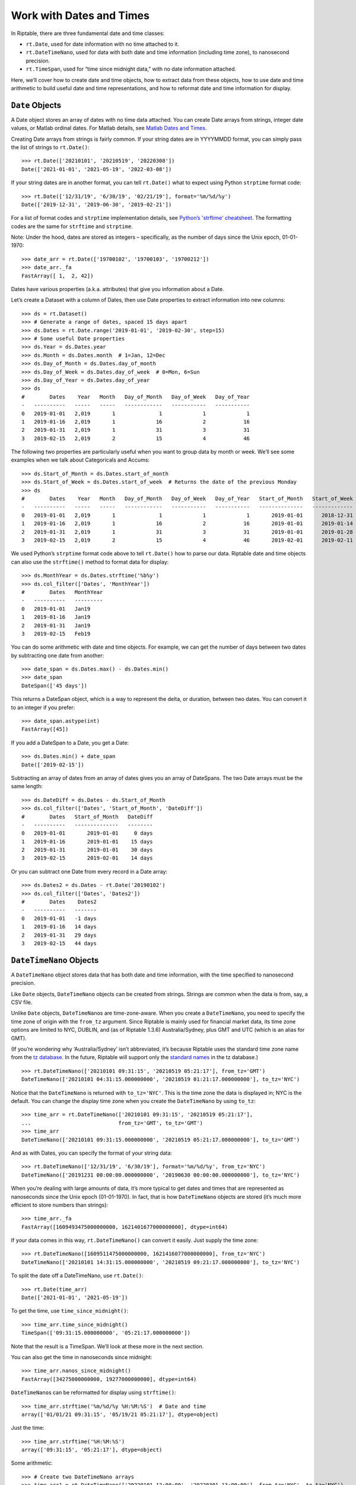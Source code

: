 Work with Dates and Times
=========================

In Riptable, there are three fundamental date and time classes:

-  ``rt.Date``, used for date information with no time attached to it.
-  ``rt.DateTimeNano``, used for data with both date and time
   information (including time zone), to nanosecond precision.
-  ``rt.TimeSpan``, used for “time since midnight data,” with no date
   information attached.

Here, we’ll cover how to create date and time objects, how to extract
data from these objects, how to use date and time arithmetic to build
useful date and time representations, and how to reformat date and time
information for display.

``Date`` Objects
----------------

A Date object stores an array of dates with no time data attached. You
can create Date arrays from strings, integer date values, or Matlab
ordinal dates. For Matlab details, see `Matlab Dates and Times <https://www.mathworks.com/help/matlab/date-and-time-operations.html>`__. 

Creating Date arrays from strings is fairly common. If your string dates are in YYYYMMDD format, you can simply pass the
list of strings to ``rt.Date()``::

    >>> rt.Date(['20210101', '20210519', '20220308'])
    Date(['2021-01-01', '2021-05-19', '2022-03-08'])

If your string dates are in another format, you can tell ``rt.Date()``
what to expect using Python ``strptime`` format code::

    >>> rt.Date(['12/31/19', '6/30/19', '02/21/19'], format='%m/%d/%y')
    Date(['2019-12-31', '2019-06-30', '2019-02-21'])

For a list of format codes and ``strptime`` implementation details, see `Python’s
'strftime' cheatsheet <https://strftime.org/>`__. The formatting codes are the same for ``strftime`` and ``strptime``. 

Note: Under the hood, dates are stored as integers – specifically, as
the number of days since the Unix epoch, 01-01-1970::

    >>> date_arr = rt.Date(['19700102', '19700103', '19700212'])
    >>> date_arr._fa
    FastArray([ 1,  2, 42])

Dates have various properties (a.k.a. attributes) that give you
information about a Date.

Let’s create a Dataset with a column of Dates, then use Date properties
to extract information into new columns::

    >>> ds = rt.Dataset()
    >>> # Generate a range of dates, spaced 15 days apart
    >>> ds.Dates = rt.Date.range('2019-01-01', '2019-02-30', step=15) 
    >>> # Some useful Date properties
    >>> ds.Year = ds.Dates.year
    >>> ds.Month = ds.Dates.month  # 1=Jan, 12=Dec
    >>> ds.Day_of_Month = ds.Dates.day_of_month
    >>> ds.Day_of_Week = ds.Dates.day_of_week  # 0=Mon, 6=Sun
    >>> ds.Day_of_Year = ds.Dates.day_of_year
    >>> ds
    #        Dates    Year   Month   Day_of_Month   Day_of_Week   Day_of_Year
    -   ----------   -----   -----   ------------   -----------   -----------
    0   2019-01-01   2,019       1              1             1             1
    1   2019-01-16   2,019       1             16             2            16
    2   2019-01-31   2,019       1             31             3            31
    3   2019-02-15   2,019       2             15             4            46

The following two properties are particularly useful when you want to
group data by month or week. We’ll see some examples when we talk about
Categoricals and Accums::

    >>> ds.Start_of_Month = ds.Dates.start_of_month
    >>> ds.Start_of_Week = ds.Dates.start_of_week  # Returns the date of the previous Monday
    >>> ds
    #        Dates    Year   Month   Day_of_Month   Day_of_Week   Day_of_Year   Start_of_Month   Start_of_Week
    -   ----------   -----   -----   ------------   -----------   -----------   --------------   -------------
    0   2019-01-01   2,019       1              1             1             1       2019-01-01      2018-12-31
    1   2019-01-16   2,019       1             16             2            16       2019-01-01      2019-01-14
    2   2019-01-31   2,019       1             31             3            31       2019-01-01      2019-01-28
    3   2019-02-15   2,019       2             15             4            46       2019-02-01      2019-02-11


We used Python’s ``strptime`` format code above to tell ``rt.Date()``
how to parse our data. Riptable date and time objects can also use the
``strftime()`` method to format data for display::

    >>> ds.MonthYear = ds.Dates.strftime('%b%y')
    >>> ds.col_filter(['Dates', 'MonthYear'])
    #        Dates   MonthYear
    -   ----------   ---------
    0   2019-01-01   Jan19    
    1   2019-01-16   Jan19    
    2   2019-01-31   Jan19    
    3   2019-02-15   Feb19  

You can do some arithmetic with date and time objects. For example, we
can get the number of days between two dates by subtracting one date
from another::

    >>> date_span = ds.Dates.max() - ds.Dates.min()
    >>> date_span
    DateSpan(['45 days'])

This returns a DateSpan object, which is a way to represent the delta,
or duration, between two dates. You can convert it to an integer if you
prefer::

    >>> date_span.astype(int)
    FastArray([45])

If you add a DateSpan to a Date, you get a Date::

    >>> ds.Dates.min() + date_span
    Date(['2019-02-15'])

Subtracting an array of dates from an array of dates gives you an array
of DateSpans. The two Date arrays must be the same length::

    >>> ds.DateDiff = ds.Dates - ds.Start_of_Month
    >>> ds.col_filter(['Dates', 'Start_of_Month', 'DateDiff'])
    #        Dates   Start_of_Month   DateDiff
    -   ----------   --------------   --------
    0   2019-01-01       2019-01-01     0 days
    1   2019-01-16       2019-01-01    15 days
    2   2019-01-31       2019-01-01    30 days
    3   2019-02-15       2019-02-01    14 days


Or you can subtract one Date from every record in a Date array::

    >>> ds.Dates2 = ds.Dates - rt.Date('20190102')
    >>> ds.col_filter(['Dates', 'Dates2'])
    #        Dates    Dates2
    -   ----------   -------
    0   2019-01-01   -1 days
    1   2019-01-16   14 days
    2   2019-01-31   29 days
    3   2019-02-15   44 days

``DateTimeNano`` Objects
------------------------

A ``DateTimeNano`` object stores data that has both date and time
information, with the time specified to nanosecond precision.

Like ``Date`` objects, ``DateTimeNano`` objects can be created from
strings. Strings are common when the data is from, say, a CSV file.

Unlike ``Date`` objects, ``DateTimeNano``\ s are time-zone-aware. When
you create a ``DateTimeNano``, you need to specify the time zone of
origin with the ``from_tz`` argument. Since Riptable is mainly used for
financial market data, its time zone options are limited to NYC, DUBLIN,
and (as of Riptable 1.3.6) Australia/Sydney, plus GMT and UTC (which is
an alias for GMT).

(If you’re wondering why ‘Australia/Sydney’ isn’t abbreviated, it’s
because Riptable uses the standard time zone name from the `tz
database <https://en.wikipedia.org/wiki/Tz_database>`__. In the future,
Riptable will support only the `standard
names <https://en.wikipedia.org/wiki/List_of_tz_database_time_zones>`__
in the tz database.)

::

    >>> rt.DateTimeNano(['20210101 09:31:15', '20210519 05:21:17'], from_tz='GMT')
    DateTimeNano(['20210101 04:31:15.000000000', '20210519 01:21:17.000000000'], to_tz='NYC')

Notice that the ``DateTimeNano`` is returned with ``to_tz='NYC'``. This
is the time zone the data is displayed in; NYC is the default. You can
change the display time zone when you create the ``DateTimeNano`` by
using ``to_tz``::

    >>> time_arr = rt.DateTimeNano(['20210101 09:31:15', '20210519 05:21:17'], 
    ...                            from_tz='GMT', to_tz='GMT')
    >>> time_arr
    DateTimeNano(['20210101 09:31:15.000000000', '20210519 05:21:17.000000000'], to_tz='GMT')

And as with Dates, you can specify the format of your string data::

    >>> rt.DateTimeNano(['12/31/19', '6/30/19'], format='%m/%d/%y', from_tz='NYC')
    DateTimeNano(['20191231 00:00:00.000000000', '20190630 00:00:00.000000000'], to_tz='NYC')

When you’re dealing with large amounts of data, it’s more typical to get
dates and times that are represented as nanoseconds since the Unix epoch
(01-01-1970). In fact, that is how ``DateTimeNano`` objects are stored
(it’s much more efficient to store numbers than strings)::

    >>> time_arr._fa
    FastArray([1609493475000000000, 1621401677000000000], dtype=int64)

If your data comes in this way, ``rt.DateTimeNano()`` can convert it
easily. Just supply the time zone::

    >>> rt.DateTimeNano([1609511475000000000, 1621416077000000000], from_tz='NYC')
    DateTimeNano(['20210101 14:31:15.000000000', '20210519 09:21:17.000000000'], to_tz='NYC')

To split the date off a DateTimeNano, use ``rt.Date()``::

    >>> rt.Date(time_arr)
    Date(['2021-01-01', '2021-05-19'])

To get the time, use ``time_since_midnight()``::

    >>> time_arr.time_since_midnight()
    TimeSpan(['09:31:15.000000000', '05:21:17.000000000'])

Note that the result is a TimeSpan. We’ll look at these more in the next
section.

You can also get the time in nanoseconds since midnight::

    >>> time_arr.nanos_since_midnight()
    FastArray([34275000000000, 19277000000000], dtype=int64)

``DateTimeNano``\ s can be reformatted for display using ``strftime()``::

    >>> time_arr.strftime('%m/%d/%y %H:%M:%S')  # Date and time
    array(['01/01/21 09:31:15', '05/19/21 05:21:17'], dtype=object)

Just the time::

    >>> time_arr.strftime('%H:%M:%S')
    array(['09:31:15', '05:21:17'], dtype=object)

Some arithmetic::

    >>> # Create two DateTimeNano arrays
    >>> time_arr1 = rt.DateTimeNano(['20220101 12:00:00', '20220301 13:00:00'], from_tz='NYC', to_tz='NYC')
    >>> time_arr2 = rt.DateTimeNano(['20190101 11:00:00', '20190301 11:30:00'], from_tz='NYC', to_tz='NYC')

``DateTimeNano`` - ``DateTimeNano`` = ``TimeSpan``

:: 

    >>> timespan1 = time_arr1 - time_arr2
    >>> timespan1
    TimeSpan(['1096d 01:00:00.000000000', '1096d 01:30:00.000000000'])

``DateTimeNano`` + ``TimeSpan`` = ``DateTimeNano``

::

    >>> dtn1 = time_arr1 + timespan1
    >>> dtn1
    DateTimeNano(['20250101 13:00:00.000000000', '20250301 14:30:00.000000000'], to_tz='NYC')

``DateTimeNano`` - ``TimeSpan`` = ``DateTimeNano``

::

    >>> dtn2 = dtn1 - timespan1   
    >>> dtn2
    DateTimeNano(['20220101 12:00:00.000000000', '20220301 13:00:00.000000000'], to_tz='NYC')

``TimeSpan`` Objects
--------------------

You saw above how a ``TimeSpan`` represents a duration of time between
two ``DateTimeNano``\ s. You can also think of it as a representation of
a time of day.

Recall that you can split a ``TimeSpan`` off a ``DateTimeNano`` using
``time_since_midnight()``. Just keep in mind that a ``TimeSpan`` by
itself has no absolute reference to Midnight of any day in particular.

As an example, let’s say you want to find out which trades were made
before a certain time of day (on any day). If your data has
``DateTimeNano``\ s, you can split off the ``TimeSpan``, then filter for
the times you’re interested in::

    >>> rng = np.random.default_rng(seed=42)
    >>> ds = rt.Dataset()
    >>> N = 100  # Length of the Dataset
    >>> ds.Symbol = rt.FA(rng.choice(['AAPL', 'AMZN', 'TSLA', 'SPY', 'GME'], N))
    >>> ds.Size = rng.random(N) * 100
    >>> # Create a column of randomly generated DateTimeNanos
    >>> ds.TradeDateTime = rt.DateTimeNano.random(N)
    >>> ds.TradeTime = ds.TradeDateTime.time_since_midnight()
    >>> ds
      #   Symbol    Size                 TradeDateTime            TradeTime
    ---   ------   -----   ---------------------------   ------------------
      0   AAPL     19.99   20190614 13:07:21.352420597   13:07:21.352420597
      1   SPY       0.74   19970809 19:34:40.178693393   19:34:40.178693393
      2   SPY      78.69   19861130 20:06:31.775222495   20:06:31.775222495
      3   TSLA     66.49   20081111 04:15:24.079385833   04:15:24.079385833
      4   TSLA     70.52   20190419 06:21:31.197889103   06:21:31.197889103
      5   GME      78.07   19861112 05:20:14.239289462   05:20:14.239289462
      6   AAPL     45.89   20110329 20:55:07.198530171   20:55:07.198530171
      7   SPY      56.87   19780303 03:19:32.676920289   03:19:32.676920289
      8   AMZN     13.98   19930305 22:34:02.767331408   22:34:02.767331408
      9   AAPL     11.45   19840723 04:08:10.118105881   04:08:10.118105881
     10   TSLA     66.84   19940814 03:08:03.730164619   03:08:03.730164619
     11   GME      47.11   19730612 22:33:46.871406555   22:33:46.871406555
     12   SPY      56.52   19840118 14:01:10.111423986   14:01:10.111423986
     13   SPY      76.50   19740813 15:26:44.457459450   15:26:44.457459450
     14   SPY      63.47   20050106 18:13:57.982489010   18:13:57.982489010
    ...   ...        ...                           ...                  ...
     85   SPY       2.28   19930706 00:24:05.337093375   00:24:05.337093375
     86   AAPL     95.86   20140823 11:35:14.816318096   11:35:14.816318096
     87   AMZN     48.23   20070929 22:49:10.456157805   22:49:10.456157805
     88   SPY      78.27   19930616 20:30:27.490477141   20:30:27.490477141
     89   GME       8.27   19860626 07:48:16.756213658   07:48:16.756213658
     90   TSLA     48.67   20060824 19:29:19.583638324   19:29:19.583638324
     91   GME      49.07   19751026 20:29:32.616225869   20:29:32.616225869
     92   GME      93.78   19911222 14:53:30.879285646   14:53:30.879285646
     93   AMZN     57.17   19970715 20:26:36.179803660   20:26:36.179803660
     94   GME      47.35   19961214 10:26:16.609357094   10:26:16.609357094
     95   AMZN     26.70   19830606 14:02:30.699183111   14:02:30.699183111
     96   AMZN     33.16   19821114 05:56:13.504071773   05:56:13.504071773
     97   SPY      52.07   19740606 03:47:03.798827481   03:47:03.798827481
     98   SPY      43.89   19881226 22:19:55.209671459   22:19:55.209671459
     99   AAPL      2.16   19840720 11:51:26.734190049   11:51:26.734190049
    
If we want to find the trades that happened before 10:00 a.m., we need a
TimeSpan that represents 10:00 a.m. Then we can can compare our
TradeTimes against it.

To construct a TimeSpan from scratch, you can pass time strings in
``%H:%M:%S`` format::

    >>> rt.TimeSpan(['09:00', '10:45', '02:30', '15:00', '23:10'])
    TimeSpan(['09:00:00.000000000', '10:45:00.000000000', '02:30:00.000000000', '15:00:00.000000000', '23:10:00.000000000'])

Or from an array of numerics, along with a unit, like hours::

    >>> rt.TimeSpan([9, 10, 12, 14, 18], unit='h')
    TimeSpan(['09:00:00.000000000', '10:00:00.000000000', '12:00:00.000000000', '14:00:00.000000000', '18:00:00.000000000'])

For our purposes, this will do::

    >>> tenAM = rt.TimeSpan(10, unit='h')
    >>> tenAM
    TimeSpan(['10:00:00.000000000'])

Now we can compare the TradeTime values against it. We’ll put the
results of the comparison into a column so we can spot check them::

    >>> ds.TradesBefore10am = (ds.TradeTime < tenAM)
    >>> ds
      #   Symbol    Size                 TradeDateTime            TradeTime   TradesBefore10am
    ---   ------   -----   ---------------------------   ------------------   ----------------
      0   AAPL     19.99   20190614 13:07:21.352420597   13:07:21.352420597              False
      1   SPY       0.74   19970809 19:34:40.178693393   19:34:40.178693393              False
      2   SPY      78.69   19861130 20:06:31.775222495   20:06:31.775222495              False
      3   TSLA     66.49   20081111 04:15:24.079385833   04:15:24.079385833               True
      4   TSLA     70.52   20190419 06:21:31.197889103   06:21:31.197889103               True
      5   GME      78.07   19861112 05:20:14.239289462   05:20:14.239289462               True
      6   AAPL     45.89   20110329 20:55:07.198530171   20:55:07.198530171              False
      7   SPY      56.87   19780303 03:19:32.676920289   03:19:32.676920289               True
      8   AMZN     13.98   19930305 22:34:02.767331408   22:34:02.767331408              False
      9   AAPL     11.45   19840723 04:08:10.118105881   04:08:10.118105881               True
     10   TSLA     66.84   19940814 03:08:03.730164619   03:08:03.730164619               True
     11   GME      47.11   19730612 22:33:46.871406555   22:33:46.871406555              False
     12   SPY      56.52   19840118 14:01:10.111423986   14:01:10.111423986              False
     13   SPY      76.50   19740813 15:26:44.457459450   15:26:44.457459450              False
     14   SPY      63.47   20050106 18:13:57.982489010   18:13:57.982489010              False
    ...   ...        ...                           ...                  ...                ...
     85   SPY       2.28   19930706 00:24:05.337093375   00:24:05.337093375               True
     86   AAPL     95.86   20140823 11:35:14.816318096   11:35:14.816318096              False
     87   AMZN     48.23   20070929 22:49:10.456157805   22:49:10.456157805              False
     88   SPY      78.27   19930616 20:30:27.490477141   20:30:27.490477141              False
     89   GME       8.27   19860626 07:48:16.756213658   07:48:16.756213658               True
     90   TSLA     48.67   20060824 19:29:19.583638324   19:29:19.583638324              False
     91   GME      49.07   19751026 20:29:32.616225869   20:29:32.616225869              False
     92   GME      93.78   19911222 14:53:30.879285646   14:53:30.879285646              False
     93   AMZN     57.17   19970715 20:26:36.179803660   20:26:36.179803660              False
     94   GME      47.35   19961214 10:26:16.609357094   10:26:16.609357094              False
     95   AMZN     26.70   19830606 14:02:30.699183111   14:02:30.699183111              False
     96   AMZN     33.16   19821114 05:56:13.504071773   05:56:13.504071773               True
     97   SPY      52.07   19740606 03:47:03.798827481   03:47:03.798827481               True
     98   SPY      43.89   19881226 22:19:55.209671459   22:19:55.209671459              False
     99   AAPL      2.16   19840720 11:51:26.734190049   11:51:26.734190049              False

And of course, we can use the Boolean array to filter the Dataset::

    >>> ds.filter(ds.TradesBefore10am)
      #   Symbol    Size                 TradeDateTime            TradeTime   TradesBefore10am
    ---   ------   -----   ---------------------------   ------------------   ----------------
      0   TSLA     66.49   20081111 04:15:24.079385833   04:15:24.079385833               True
      1   TSLA     70.52   20190419 06:21:31.197889103   06:21:31.197889103               True
      2   GME      78.07   19861112 05:20:14.239289462   05:20:14.239289462               True
      3   SPY      56.87   19780303 03:19:32.676920289   03:19:32.676920289               True
      4   AAPL     11.45   19840723 04:08:10.118105881   04:08:10.118105881               True
      5   TSLA     66.84   19940814 03:08:03.730164619   03:08:03.730164619               True
      6   SPY      55.36   20010615 00:14:45.718385740   00:14:45.718385740               True
      7   GME      23.39   19751116 06:06:50.777397710   06:06:50.777397710               True
      8   TSLA     29.36   19920606 01:44:12.762930709   01:44:12.762930709               True
      9   GME      66.19   20150907 07:56:58.291001076   07:56:58.291001076               True
     10   GME      46.19   19771105 07:18:54.592658284   07:18:54.592658284               True
     11   SPY      50.10   19980211 08:39:58.366644251   08:39:58.366644251               True
     12   AAPL     15.23   19840811 03:03:32.341618015   03:03:32.341618015               True
     13   AMZN     38.10   19730321 08:49:53.629495873   08:49:53.629495873               True
     14   AAPL     30.15   20091103 04:56:46.941815206   04:56:46.941815206               True
    ...   ...        ...                           ...                  ...                ...
     19   GME      75.85   19870605 00:16:50.617990376   00:16:50.617990376               True
     20   AAPL     43.21   19880730 01:20:25.325405869   01:20:25.325405869               True
     21   AAPL     64.98   19750705 03:28:57.626851689   03:28:57.626851689               True
     22   AAPL     41.58   19900712 07:39:20.866244793   07:39:20.866244793               True
     23   SPY       4.16   20090512 03:17:20.112309966   03:17:20.112309966               True
     24   AMZN     32.99   20010910 02:18:44.384567415   02:18:44.384567415               True
     25   AMZN     14.45   19901004 00:53:54.407173923   00:53:54.407173923               True
     26   TSLA     10.34   19961220 04:54:14.777983172   04:54:14.777983172               True
     27   SPY      58.76   20070922 04:55:14.156355503   04:55:14.156355503               True
     28   TSLA     92.51   19851209 01:52:03.199471749   01:52:03.199471749               True
     29   GME      34.69   20160202 09:57:41.083925341   09:57:41.083925341               True
     30   SPY       2.28   19930706 00:24:05.337093375   00:24:05.337093375               True
     31   GME       8.27   19860626 07:48:16.756213658   07:48:16.756213658               True
     32   AMZN     33.16   19821114 05:56:13.504071773   05:56:13.504071773               True
     33   SPY      52.07   19740606 03:47:03.798827481   03:47:03.798827481               True

If we only want to see certain columns of the Dataset, we can combine
the filter with slicing::

    >>> ds[ds.TradesBefore10am, ['Symbol', 'Size']]
      #   Symbol    Size
    ---   ------   -----
      0   TSLA     66.49
      1   TSLA     70.52
      2   GME      78.07
      3   SPY      56.87
      4   AAPL     11.45
      5   TSLA     66.84
      6   SPY      55.36
      7   GME      23.39
      8   TSLA     29.36
      9   GME      66.19
     10   GME      46.19
     11   SPY      50.10
     12   AAPL     15.23
     13   AMZN     38.10
     14   AAPL     30.15
    ...   ...        ...
     19   GME      75.85
     20   AAPL     43.21
     21   AAPL     64.98
     22   AAPL     41.58
     23   SPY       4.16
     24   AMZN     32.99
     25   AMZN     14.45
     26   TSLA     10.34
     27   SPY      58.76
     28   TSLA     92.51
     29   GME      34.69
     30   SPY       2.28
     31   GME       8.27
     32   AMZN     33.16
     33   SPY      52.07

Or if we just want the total size of AAPL trades before 10am::

    >>> aapl10 = (ds.Symbol == 'AAPL') & (ds.TradesBefore10am)
    >>> ds.Size.nansum(filter = aapl10)
    274.92741837733035

Other Useful things to Do with TimeSpans
~~~~~~~~~~~~~~~~~~~~~~~~~~~~~~~~~~~~~~~~

We can compare two ``DateTimeNano`` columns to find times that are close
together – for example, those less than 10ms apart.

To illustrate this, we’ll create some randomly generated small
``TimeSpan``\ s to add to our column of ``DateTimeNano``\ s::

    >>> # Create TimeSpans from 1 millisecond to 19 milliseconds
    >>> some_ms = rt.TimeSpan(rng.integers(low=1, high=20, size=N), 'ms') 
    >>> # Offset the TimeSpans in our original DateTimeNano 
    >>> ds.TradeDateTime2 = ds.TradeDateTime + some_ms
    >>> ds.col_filter(['Symbol', 'TradeDateTime', 'TradeDateTime2']).head()
     #   Symbol                 TradeDateTime                TradeDateTime2
    --   ------   ---------------------------   ---------------------------
     0   AAPL     20100614 01:47:46.306210225   20100614 01:47:46.313210225
     1   SPY      20131004 12:02:28.251037257   20131004 12:02:28.267037257
     2   SPY      19721212 00:54:12.641763127   19721212 00:54:12.642763127
     3   TSLA     19720118 19:33:36.911790260   19720118 19:33:36.929790260
     4   TSLA     19750331 15:04:15.847968984   19750331 15:04:15.858968984
     5   GME      19740912 18:18:46.660464416   19740912 18:18:46.663464416
     6   AAPL     19820906 09:31:02.911852383   19820906 09:31:02.917852383
     7   SPY      19900810 10:42:02.603793160   19900810 10:42:02.614793160
     8   AMZN     19870318 06:54:30.389382275   19870318 06:54:30.395382275
     9   AAPL     20031029 09:53:06.898676308   20031029 09:53:06.901676308
    10   TSLA     20160319 00:33:40.035581577   20160319 00:33:40.048581577
    11   GME      19801024 01:38:46.310440408   19801024 01:38:46.323440408
    12   SPY      19791105 17:08:46.460502123   19791105 17:08:46.463502123
    13   SPY      20110304 07:11:03.437823831   20110304 07:11:03.443823831
    14   SPY      20140303 01:58:10.917868743   20140303 01:58:10.922868743
    15   SPY      19990514 19:33:06.261903491   19990514 19:33:06.274903491
    16   TSLA     19840808 16:34:56.776803922   19840808 16:34:56.790803922
    17   AAPL     19711222 11:39:46.898769893   19711222 11:39:46.912769893
    18   GME      20090605 13:23:02.120390523   20090605 13:23:02.138390523
    19   TSLA     19900227 19:36:40.067192555   19900227 19:36:40.082192555

Now we can find the trades that occurred within 10ms of each other, and
again put the results into a new column for a spot check.

    >>> ds.Within10ms = (abs(ds.TradeDateTime.time_since_midnight() 
    ...                  - ds.TradeDateTime2.time_since_midnight())) < rt.TimeSpan(10, 'ms')
    >>> ds.col_filter(['Symbol', 'TradeDateTime', 'TradeDateTime2', 'Within10ms']).head()
     #   Symbol                 TradeDateTime                TradeDateTime2   Within10ms
    --   ------   ---------------------------   ---------------------------   ----------
     0   AAPL     19771006 11:46:39.512132962   19771006 11:46:39.519132962         True
     1   SPY      20000321 15:00:25.630646023   20000321 15:00:25.646646023        False
     2   SPY      19720130 05:36:37.195744004   19720130 05:36:37.196744004         True
     3   TSLA     19960902 00:45:11.619930786   19960902 00:45:11.637930786        False
     4   TSLA     19901216 15:52:53.935112408   19901216 15:52:53.946112408        False
     5   GME      19900910 22:20:09.846455444   19900910 22:20:09.849455444         True
     6   AAPL     20000825 20:59:19.248822244   20000825 20:59:19.254822244         True
     7   SPY      19740216 18:32:16.051989951   19740216 18:32:16.062989951        False
     8   AMZN     19951222 07:27:43.668483372   19951222 07:27:43.674483372         True
     9   AAPL     20180708 11:19:48.016609690   20180708 11:19:48.019609690         True
    10   TSLA     20110429 21:11:34.789939106   20110429 21:11:34.802939106        False
    11   GME      19921202 20:27:45.957970537   19921202 20:27:45.970970537        False
    12   SPY      19980801 10:04:29.793513895   19980801 10:04:29.796513895         True
    13   SPY      19970217 08:00:06.615346852   19970217 08:00:06.621346852         True
    14   SPY      20060915 20:18:28.369763536   20060915 20:18:28.374763536         True
    15   SPY      19991220 16:10:56.841720714   19991220 16:10:56.854720714        False
    16   TSLA     19730131 01:08:43.413049524   19730131 01:08:43.427049524        False
    17   AAPL     20040518 15:53:50.561136824   20040518 15:53:50.575136824        False
    18   GME      19710809 14:51:55.347200052   19710809 14:51:55.365200052        False
    19   TSLA     19980613 01:40:56.278221632   19980613 01:40:56.293221632        False

And again we can use the result as a mask array::

    >>> ds[ds.Within10ms, ['Symbol', 'Size']]
      #   Symbol    Size
    ---   ------   -----
      0   AAPL     19.99
      1   SPY      78.69
      2   GME      78.07
      3   AAPL     45.89
      4   AMZN     13.98
      5   AAPL     11.45
      6   SPY      56.52
      7   SPY      76.50
      8   SPY      63.47
      9   TSLA     21.46
     10   AMZN     40.85
     11   SPY      28.14
     12   TSLA     29.36
     13   GME      66.19
     14   TSLA     55.70
    ...   ...        ...
     37   TSLA     49.40
     38   TSLA     10.34
     39   SPY      58.76
     40   GME      17.06
     41   GME      34.69
     42   SPY      59.09
     43   SPY       2.28
     44   AAPL     95.86
     45   GME       8.27
     46   GME      49.07
     47   GME      93.78
     48   AMZN     33.16
     49   SPY      52.07
     50   SPY      43.89
     51   AAPL      2.16

A common situation is having dates as date strings and times in nanos
since midnight. You can use some arithmetic to build a DateTimeNano:
``Date`` + ``TimeSpan`` = ``DateTimeNano``::

    >>> ds = rt.Dataset({
    ...     'Date': ['20111111', '20200202', '20220222'],
    ...     'Time': [44_275_000_000_000, 39_287_000_000_000, 55_705_000_000_000]
    ...     })
    >>> # Convert the date strings to rt.Date objects
    >>> ds.Date = rt.Date(ds.Date)
    >>> # Convert the times to rt.TimeSpan objects
    >>> ds.Time = rt.TimeSpan(ds.Time)
    >>> ds
    #         Date                 Time
    -   ----------   ------------------
    0   2011-11-11   12:17:55.000000000
    1   2020-02-02   10:54:47.000000000
    2   2022-02-22   15:28:25.000000000

At this point, you might want to simply add ``ds.Date`` and ``ds.Time``
to get a ``DateTimeNano``::

    >>> ds.DateTime = ds.Date + ds.Time
    >>> ds
    #         Date                 Time                      DateTime
    -   ----------   ------------------   ---------------------------
    0   2011-11-11   12:17:55.000000000   20111111 12:17:55.000000000
    1   2020-02-02   10:54:47.000000000   20200202 10:54:47.000000000
    2   2022-02-22   15:28:25.000000000   20220222 15:28:25.000000000

And that seems to work. However, remember that ``DateTimeNano``\ s need
to have a time zone. Here, GMT was assumed::

    >>> ds.DateTime
    DateTimeNano(['20111111 12:17:55.000000000', '20200202 10:54:47.000000000', '20220222 15:28:25.000000000'], to_tz='GMT')

Specify your desired time zone so you don’t end up with unexpected
results down the line::

    >>> ds.DateTime2 = rt.DateTimeNano((ds.Date + ds.Time), from_tz='NYC')
    >>> ds.DateTime2
    DateTimeNano(['20111111 12:17:55.000000000', '20200202 10:54:47.000000000', '20220222 15:28:25.000000000'], to_tz='NYC')

Warning: Given that ``TimeSpan + Date = DateTimeNano``, and also that
you can use ``rt.Date(my_dtn)`` to get a ``Date`` from a
``DateTimeNano``, you might reasonably think you can get the
``TimeSpan`` from a ``DateTimeNano`` using ``rt.TimeSpan(my_dtn)``.

However, that result includes the number of days since January 1, 1970.
To get the ``TimeSpan`` from a ``DateTimeNano``, use
``time_since_midnight()`` instead.

+----------------------------------------+
| **Datetime Arithmetic**                |
+========================================+
| Date + Date = TypeError                |
+----------------------------------------+
| Date + DateTimeNano = TypeError        |
+----------------------------------------+
| Date + DateSpan = Date                 |
+----------------------------------------+
| Date + TimeSpan = DateTimeNano         |
+----------------------------------------+
|                                        |
+----------------------------------------+
| Date - Date = DateSpan                 |
+----------------------------------------+
| Date - DateSpan = Date                 |
+----------------------------------------+
| Date - DateTimeNano = TimeSpan         |
+----------------------------------------+
| Date - TimeSpan = DateTimeNano         |
+----------------------------------------+
|                                        |
+----------------------------------------+
| DateTimeNano - DateTimeNano = TimeSpan |
+----------------------------------------+
| DateTimeNano - TimeSpan = DateTimeNano |
+----------------------------------------+
| DateTimeNano + TimeSpan = DateTimeNano |
+----------------------------------------+
|                                        |
+----------------------------------------+
| TimeSpan - TimeSpan = TimeSpan         |
+----------------------------------------+
| TimeSpan + TimeSpan = TimeSpan         |
+----------------------------------------+

Next, we’ll look at Riptable’s vehicle for group operations: `Perform
Group Operations with Categoricals <tutorial_categoricals.rst>`__.

--------------

Questions or comments about this guide? Email
|rtosholdings_docs|.
